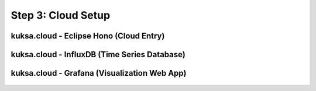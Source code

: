 *******************
Step 3: Cloud Setup
*******************

.. figure:: /_images/cloud/cloud_schema.png
    :width: 1200
    :align: center

.. _cloud-hono:

kuksa.cloud - Eclipse Hono (Cloud Entry)
########################################

.. figure:: /_images/cloud/cloud_schema_hono.png
    :width: 1200
    :align: center





kuksa.cloud - InfluxDB (Time Series Database)
#############################################

.. figure:: /_images/cloud/cloud_schema_influxdb.png
    :width: 1200
    :align: center





kuksa.cloud - Grafana (Visualization Web App)
#############################################

.. figure:: /_images/cloud/cloud_schema_grafana.png
    :width: 1200
    :align: center




